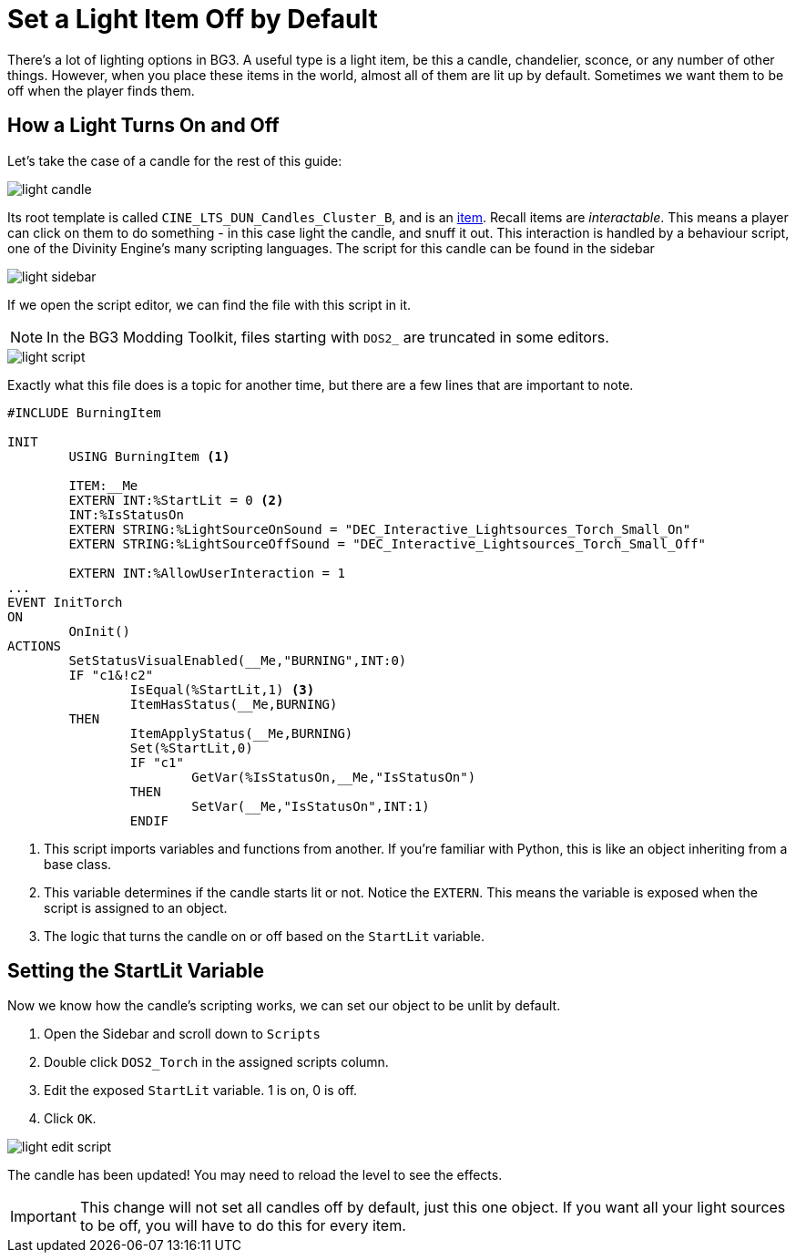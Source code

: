 # Set a Light Item Off by Default

There's a lot of lighting options in BG3.
A useful type is a light item, be this a candle, chandelier, sconce, or any number of other things.
However, when you place these items in the world, almost all of them are lit up by default.
Sometimes we want them to be off when the player finds them.

## How a Light Turns On and Off

Let's take the case of a candle for the rest of this guide:

image::light_candle.png[]

Its root template is called `CINE_LTS_DUN_Candles_Cluster_B`, and is an xref:osiris-syntax.adoc#items[item].
Recall items are _interactable_.
This means a player can click on them to do something - in this case light the candle, and snuff it out.
This interaction is handled by a behaviour script, one of the Divinity Engine's many scripting languages.
The script for this candle can be found in the sidebar

image::light_sidebar.png[]

If we open the script editor, we can find the file with this script in it.

NOTE: In the BG3 Modding Toolkit, files starting with `DOS2_` are truncated in some editors.

image::light_script.png[]

Exactly what this file does is a topic for another time, but there are a few lines that are important to note.

[source, Behaviour Script]
----
#INCLUDE BurningItem

INIT
	USING BurningItem <1>

	ITEM:__Me
	EXTERN INT:%StartLit = 0 <2>
	INT:%IsStatusOn
	EXTERN STRING:%LightSourceOnSound = "DEC_Interactive_Lightsources_Torch_Small_On"
	EXTERN STRING:%LightSourceOffSound = "DEC_Interactive_Lightsources_Torch_Small_Off"
	
	EXTERN INT:%AllowUserInteraction = 1
...
EVENT InitTorch
ON
	OnInit()
ACTIONS
	SetStatusVisualEnabled(__Me,"BURNING",INT:0)
	IF "c1&!c2"
		IsEqual(%StartLit,1) <3>
		ItemHasStatus(__Me,BURNING)
	THEN
		ItemApplyStatus(__Me,BURNING)
		Set(%StartLit,0)
		IF "c1"
			GetVar(%IsStatusOn,__Me,"IsStatusOn")
		THEN
			SetVar(__Me,"IsStatusOn",INT:1)
		ENDIF
----

<1> This script imports variables and functions from another. 
If you're familiar with Python, this is like an object inheriting from a base class.

<2> This variable determines if the candle starts lit or not. Notice the `EXTERN`.
This means the variable is exposed when the script is assigned to an object.

<3> The logic that turns the candle on or off based on the `StartLit` variable.

## Setting the StartLit Variable

Now we know how the candle's scripting works, we can set our object to be unlit by default.

. Open the Sidebar and scroll down to `Scripts`
. Double click `DOS2_Torch` in the assigned scripts column.
. Edit the exposed `StartLit` variable. 
1 is on, 0 is off.
. Click `OK`.

image::light_edit_script.png[]

The candle has been updated!
You may need to reload the level to see the effects.

IMPORTANT: This change will not set all candles off by default, just this one object. 
If you want all your light sources to be off, you will have to do this for every item.